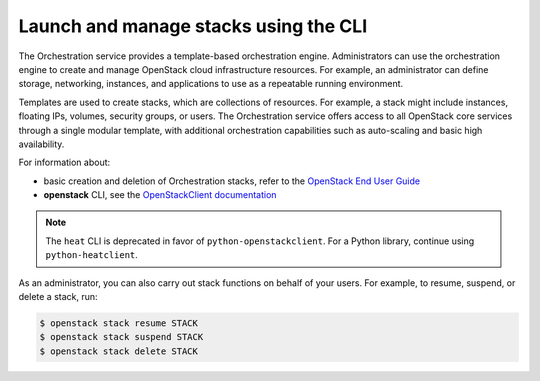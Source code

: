 ======================================
Launch and manage stacks using the CLI
======================================

The Orchestration service provides a template-based
orchestration engine. Administrators can use the orchestration engine
to create and manage OpenStack cloud infrastructure resources. For
example, an administrator can define storage, networking, instances,
and applications to use as a repeatable running environment.

Templates are used to create stacks, which are collections
of resources. For example, a stack might include instances,
floating IPs, volumes, security groups, or users.
The Orchestration service offers access to all OpenStack
core services through a single modular template, with additional
orchestration capabilities such as auto-scaling and basic
high availability.

For information about:

-  basic creation and deletion of Orchestration stacks, refer
   to the `OpenStack End User Guide
   <http://docs.openstack.org/user-guide/dashboard-stacks.html>`_

-  **openstack** CLI, see the `OpenStackClient documentation
   <http://docs.openstack.org/developer/python-openstackclient/>`_

.. note::

   The ``heat`` CLI is deprecated in favor of ``python-openstackclient``.
   For a Python library, continue using ``python-heatclient``.

As an administrator, you can also carry out stack functions
on behalf of your users. For example, to resume, suspend,
or delete a stack, run:

.. code-block:: console

   $ openstack stack resume STACK
   $ openstack stack suspend STACK
   $ openstack stack delete STACK

